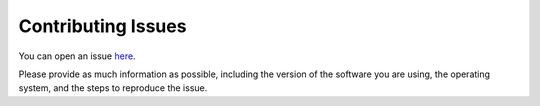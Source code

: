 .. _contributingissues:

Contributing Issues
====================

You can open an issue `here <https://github.com/paraglider-project/paraglider/issues/new>`_. 

Please provide as much information as possible, including the version of the software you are using, the operating system, and the steps to reproduce the issue.
